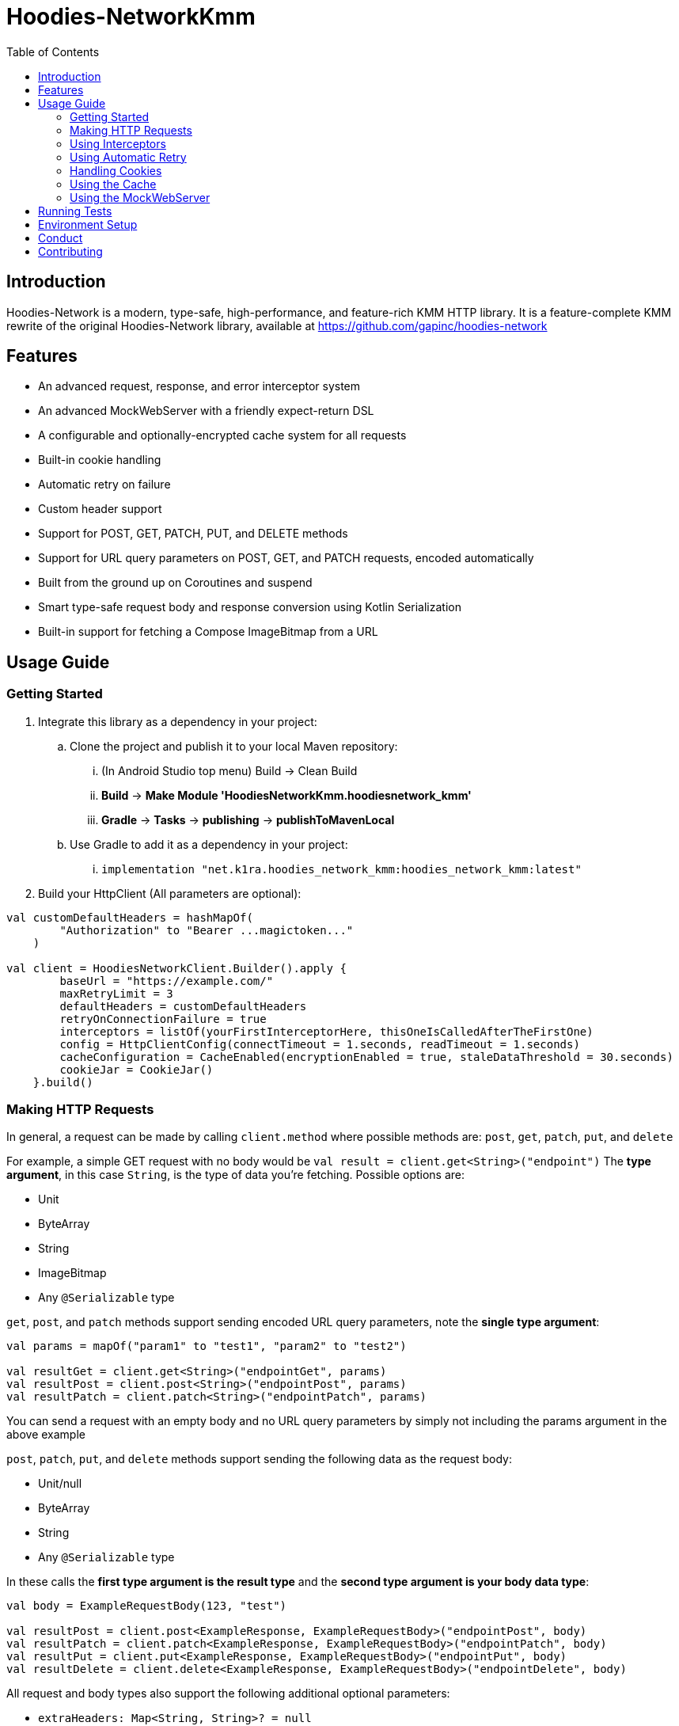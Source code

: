 = Hoodies-NetworkKmm
:toc:
:source-highlighter: highlightjs

== Introduction

Hoodies-Network is a modern, type-safe, high-performance, and feature-rich KMM HTTP library.
It is a feature-complete KMM rewrite of the original Hoodies-Network library, available at https://github.com/gapinc/hoodies-network

== Features

* An advanced request, response, and error interceptor system
* An advanced MockWebServer with a friendly expect-return DSL
* A configurable and optionally-encrypted cache system for all requests
* Built-in cookie handling
* Automatic retry on failure
* Custom header support
* Support for POST, GET, PATCH, PUT, and DELETE methods
* Support for URL query parameters on POST, GET, and PATCH requests, encoded automatically
* Built from the ground up on Coroutines and suspend
* Smart type-safe request body and response conversion using Kotlin Serialization
* Built-in support for fetching a Compose ImageBitmap from a URL


== Usage Guide

=== Getting Started

. Integrate this library as a dependency in your project:
.. Clone the project and publish it to your local Maven repository:
... (In Android Studio top menu) Build -> Clean Build
... *Build* -> *Make Module 'HoodiesNetworkKmm.hoodiesnetwork_kmm'*
... *Gradle* -> *Tasks* -> *publishing* -> *publishToMavenLocal*
.. Use Gradle to add it as a dependency in your project:
... `implementation "net.k1ra.hoodies_network_kmm:hoodies_network_kmm:latest"`
. Build your HttpClient (All parameters are optional):

[source,kotlin]
----
val customDefaultHeaders = hashMapOf(
        "Authorization" to "Bearer ...magictoken..."
    )

val client = HoodiesNetworkClient.Builder().apply {
        baseUrl = "https://example.com/"
        maxRetryLimit = 3
        defaultHeaders = customDefaultHeaders
        retryOnConnectionFailure = true
        interceptors = listOf(yourFirstInterceptorHere, thisOneIsCalledAfterTheFirstOne)
        config = HttpClientConfig(connectTimeout = 1.seconds, readTimeout = 1.seconds)
        cacheConfiguration = CacheEnabled(encryptionEnabled = true, staleDataThreshold = 30.seconds)
        cookieJar = CookieJar()
    }.build()
----

=== Making HTTP Requests

In general, a request can be made by calling `client.method` where possible methods are: `post`, `get`, `patch`, `put`, and `delete`

For example, a simple GET request with no body would be `val result = client.get<String>("endpoint")`
The *type argument*, in this case `String`, is the type of data you're fetching. Possible options are:

* Unit
* ByteArray
* String
* ImageBitmap
* Any `@Serializable` type

`get`, `post`, and `patch` methods support sending encoded URL query parameters, note the *single type argument*:
[source,kotlin]
----
val params = mapOf("param1" to "test1", "param2" to "test2")

val resultGet = client.get<String>("endpointGet", params)
val resultPost = client.post<String>("endpointPost", params)
val resultPatch = client.patch<String>("endpointPatch", params)
----
You can send a request with an empty body and no URL query parameters by simply not including the params argument in the above example

`post`, `patch`, `put`, and `delete` methods support sending the following data as the request body:

* Unit/null
* ByteArray
* String
* Any `@Serializable` type

In these calls the *first type argument is the result type* and the *second type argument is your body data type*:
[source,kotlin]
----
val body = ExampleRequestBody(123, "test")

val resultPost = client.post<ExampleResponse, ExampleRequestBody>("endpointPost", body)
val resultPatch = client.patch<ExampleResponse, ExampleRequestBody>("endpointPatch", body)
val resultPut = client.put<ExampleResponse, ExampleRequestBody>("endpointPut", body)
val resultDelete = client.delete<ExampleResponse, ExampleRequestBody>("endpointDelete", body)
----

All request and body types also support the following additional optional parameters:

* `extraHeaders: Map<String, String>? = null`
* `customCache: CacheConfiguration? = null`

A request will return either a `Success` or `Failure` object. Therefore, the typical pattern for making a request and processing the result is as follows:
[source,kotlin]
----
when (val result = client.post<HttpBinResponse, ExampleRequestBody>("post", body)) {
    is Success -> {
        println("Request NetworkTime: ${result.rawResponse?.networkTimeMs}") //result.rawResponse contains properties that are useful for benchmarking and debugging
        _resultFlow.value = result.value //result.value is our HttpBinResponse
    }
    is Failure -> _errorFlow.value = result.reason //An Exception that contains the error code and a message
}
----


=== Using Interceptors

Optionally, you can create an `Interceptor` Class which inherits from `net.k1ra.hoodies_network_kmm.interceptor.Interceptor`.
`Interceptors` allow you read/modify all properties (headers, body, etc.) of requests and responses before they are executed/delivered.

`CancellableMutableRequests` can be cancelled by calling `cancellableMutableRequest.cancelRequest(Success(object to return))` or `cancellableMutableRequest.cancelRequest(Failure(HttpClientError(message, code)))` - based on your use case.

`RetryableCancellableMutableRequests` can be cancelled as well as retried.
If the request has its body or headers changed, the retry attempt will execute the request with the changes intact.

[source,kotlin]
----
class SessionInterceptor : Interceptor() {

    override fun interceptRequest(identifier: String, cancellableMutableRequest: CancellableMutableRequest) {
        //Called before the request is made
	    //Here, you can define some universal behaviors for all network requests
	    //For example:
	    //Append an Authorization header
	    val headers = cancellableMutableRequest.request.headers
	    headers["Authorization"] = "Something"
        cancellableMutableRequest.request.headers = headers
    }

    override fun interceptError(error: HttpClientError, retryableCancellableMutableRequest: RetryableCancellableMutableRequest, autoRetryAttempts: Int) {
        //This is invoked before the failure callback is called
	    //Here, you can define some universal behaviors for error handling
	    //For example:
	    //You can retry the request if it fails because of expired authorization data
	    if (error.code == 403) {
		    val headers = retryableCancellableMutableRequest.request.headers
		    headers["Authorization"] = getNewAuthorization()
        	retryableCancellableMutableRequest.request.headers

	  	    retryableCancellableMutableRequest.retryRequest()
	    }
    }

    override fun interceptResponse(result: Result<*>) {
        //This is invoked upon the successful completion of a request
	    //Here, you can define some universal behaviors for all responses
    }
}
----

=== Using Automatic Retry

If a request fails due to a `SocketTimeoutException` or `IOException`, Hoodies-Network can automatically retry the request a specific number of times.

Retry is configured in the `HoodiesNetworkClient.Builder()` by setting  `retryOnConnectionFailure = true`.

The number of retries can be configured by setting `maxRetryLimit = 3` and a delay between retry attempts can be set using `retryDelayDuration = Duration`.


=== Handling Cookies

By default, all cookies are ignored.
Cookie retention and manipulation can be performed as follows:

. Pass a `CookieJar` to `cookieJar` parameter of the `HoodiesNetworkClient.Builder()`:
. Manipulate the contents of the `CookieJar` using the following methods:
.. `add(cookie: HttpCookie)` adds a cookie to the `CookieJar`, it will be sent for all requests from this `HoodiesNetworkClient`
.. `get(): MutableList<HttpCookie>` gets all the cookies stored in the `CookieJar`
.. `remove(name: String): Boolean` removes the cookie named `name` from the `CookieJar`
.. `removeAll()` deletes all cookies in the `CookieJar`

=== Using the Cache

By default, no data is cached.
Caching can be configured and enabled as follows:

. Create a `CacheEnabled` object
.. If the data in the cache needs to be encrypted, set `encryptionEnabled = true`
.. Decide what the stale data threshold should be and set it: `staleDataThreshold = 60.seconds`
.. Instantiate the object: `val cacheConfiguration = CacheEnabled(encryptionEnabled = true, staleDataThreshold = 60.seconds)`
. Pass the `CacheEnabled` object to the `cacheConfiguration` parameter of the `HoodiesNetworkClient.Builder()`, or to `customCache` when making a network request as shown:

[source,kotlin]
----
client.post<HttpBinResponse, String>(
    "post",
    "My request body string",
    customCache = CacheEnabled(staleDataThreshold = 1.seconds, encryptionEnabled = true)
)
----

. Even if you have already configured your cache settings in `HoodiesNetworkClient.Builder()`, you can pass a different cache configuration to your request in order to change the stale data threshold, encryption setting, etc


=== Using the MockWebServer

The MockWebServer can replicate your API endpoints for unit testing purposes.

. Create a `MockWebServerManager.Builder()` and set the port: `val serverBuilder = MockWebServerManager.Builder().usePort(5000)`
. Mock your API endpoints (For simple use-cases) Using the MockServerMaker DSL:
+
[source,kotlin]
----
@Serializable
data class Person(
    val name: String,
    val salary: Int,
    val age: Int
)

@Serializable
data class Response(
    val status: String
)

//Make request body
val steve = Person("Steve", 1234, 32)

//Make request headers
val reqHeaders: MutableMap<String, String> = HashMap()
reqHeaders["key"] = "value"

//Mock response
val response = Response("Person added")

//Set up MockWebServer builder with port
val serverBuilder = MockWebServerManager.Builder().usePort(5000)

//Set up handler on MockWebServer to accept the request body and headers from above
MockServerMaker.Builder()
    .acceptMethod("POST")
    .expect(steve) //Can also be a HashMap<String, String> to validate URL-encoded params
    .expectHeaders(reqHeaders)
    .returnThisObjectIfInputMatches(response)
    .applyToMockWebServerBuilder("/test", serverBuilder)
----
.(For advanced behavior) By making a `WebServerHandler()` for your endpoint:
+
[source,kotlin]
----
val handler = object : WebServerHandler() {
    override suspend fun handleRequest(call: HttpCall) {
        when (method) {
            get {
                val delayLength = call.getCallArguments()["length"]!!
                delay(delayLength.toLong() * 1000L)
                call.respond(200, "{\"delay\":\"$delayLength\"}")
            }
            post {
                val delayLength = call.getCallArguments()["length"]!!
                delay(delayLength.toLong() * 1000L)
                call.respond(200, "{\"delay\":\"$delayLength\"}")
            }
        }
    }
}

serverBuilder.addContext("/echo/{length}", handler)
----
. Start the MockWebServer: `val server = serverBuilder.start()`
. Run your tests
. Stop the MockWebServer: `server.stop()`

== Running Tests

The test classes are all in commonTest, but `HttpClientConfig.testMode = true` is set to mock SQL and encryption key storage on Android due to a dependency on Context


The MockWebServer is used to host the endpoints for the tests.
The test classes are as follows:

* BodyConvertorTests
* CookieTests
* EncryptedCacheTests
* InterceptorTests
* MockServerMakerTests
* RegularRequestTests
* RetryTests
* UrlQueryParamTests


== Environment Setup

* Since this is a KMM project, a modern version of Android Studio (2023.1.1 is required)
* Remember to configure Android Studio to use Java 17

== Conduct

This is a professional environment, and you are expected to conduct yourself in a professional and courteous manner.
If you fail to exhibit appropriate conduct, your contributions and interactions will no longer be welcome here.

== Contributing

* Everyone is welcome and encouraged to contribute.
If you are looking for a place to start, try working on an unassigned issue with the `good-first-issue` tag.
* All contributions are expected to conform to standard Kotlin code style and be covered by unit tests.
* PRs will not be merged if there are failing tests.
* If you would like to contribute code you can do so through GitHub by forking the repository and sending a pull request.
* When submitting code, please follow the existing conventions and style in order to keep the code readable.